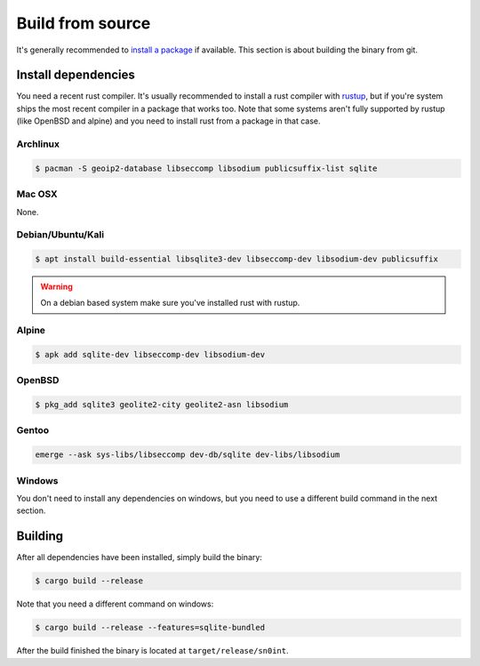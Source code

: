 Build from source
=================

It's generally recommended to `install a package <install.html>`_ if available.
This section is about building the binary from git.

Install dependencies
--------------------

You need a recent rust compiler. It's usually recommended to install a rust
compiler with `rustup <https://rustup.rs/>`_, but if you're system ships the
most recent compiler in a package that works too. Note that some systems aren't
fully supported by rustup (like OpenBSD and alpine) and you need to install
rust from a package in that case.

Archlinux
~~~~~~~~~

.. code-block:: bash

    $ pacman -S geoip2-database libseccomp libsodium publicsuffix-list sqlite

Mac OSX
~~~~~~~

None.

Debian/Ubuntu/Kali
~~~~~~~~~~~~~~~~~~

.. code-block:: bash

    $ apt install build-essential libsqlite3-dev libseccomp-dev libsodium-dev publicsuffix

.. warning::
   On a debian based system make sure you've installed rust with rustup.

Alpine
~~~~~~

.. code-block:: bash

    $ apk add sqlite-dev libseccomp-dev libsodium-dev

OpenBSD
~~~~~~~

.. code-block:: bash

    $ pkg_add sqlite3 geolite2-city geolite2-asn libsodium

Gentoo
~~~~~~

.. code-block:: bash

    emerge --ask sys-libs/libseccomp dev-db/sqlite dev-libs/libsodium

Windows
~~~~~~~

You don't need to install any dependencies on windows, but you need to use a
different build command in the next section.

Building
--------

After all dependencies have been installed, simply build the binary:

.. code-block:: bash

    $ cargo build --release

Note that you need a different command on windows:

.. code-block:: bash

    $ cargo build --release --features=sqlite-bundled

After the build finished the binary is located at ``target/release/sn0int``.
